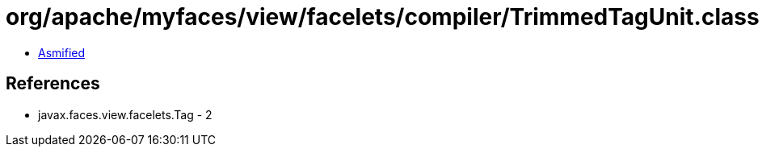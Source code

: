 = org/apache/myfaces/view/facelets/compiler/TrimmedTagUnit.class

 - link:TrimmedTagUnit-asmified.java[Asmified]

== References

 - javax.faces.view.facelets.Tag - 2
